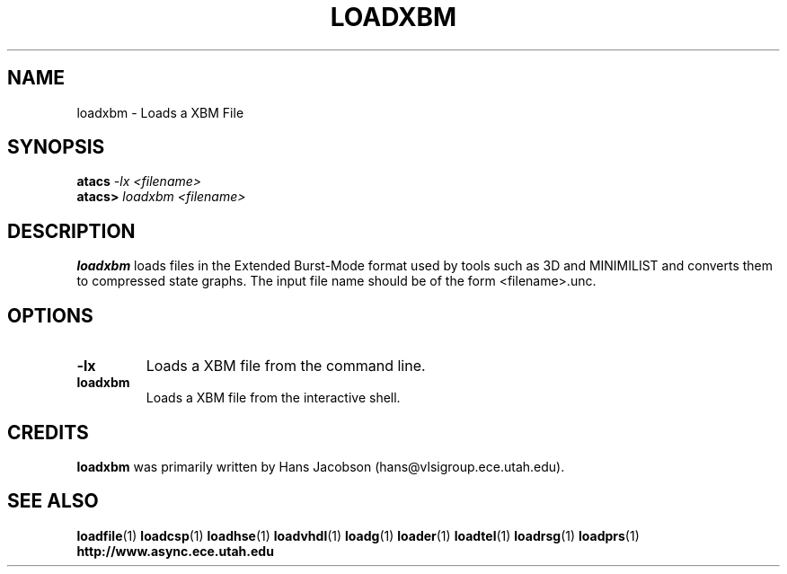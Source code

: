 .TH LOADXBM 1 "28 September 2001" "" ""
.SH NAME
loadxbm \- Loads a XBM File
.SH SYNOPSIS
.nf
.BI atacs " -lx <filename>"
.br
.BI atacs> " loadxbm <filename>"
.fi
.SH DESCRIPTION
.B loadxbm
loads files in the Extended Burst-Mode format used by tools such as 3D and
MINIMILIST and converts them to compressed state graphs.  The
input file name should be of the form <filename>.unc.
.SH OPTIONS
.TP
.BI \-lx
Loads a XBM file from the command line.
.TP
.BI loadxbm
Loads a XBM file from the interactive shell.
.SH CREDITS
.B loadxbm
was primarily written by Hans Jacobson (hans@vlsigroup.ece.utah.edu).
.SH "SEE ALSO"
.BR loadfile (1)
.BR loadcsp (1)
.BR loadhse (1)
.BR loadvhdl (1)
.BR loadg (1)
.BR loader (1)
.BR loadtel (1)
.BR loadrsg (1)
.BR loadprs (1)
.BR http://www.async.ece.utah.edu
